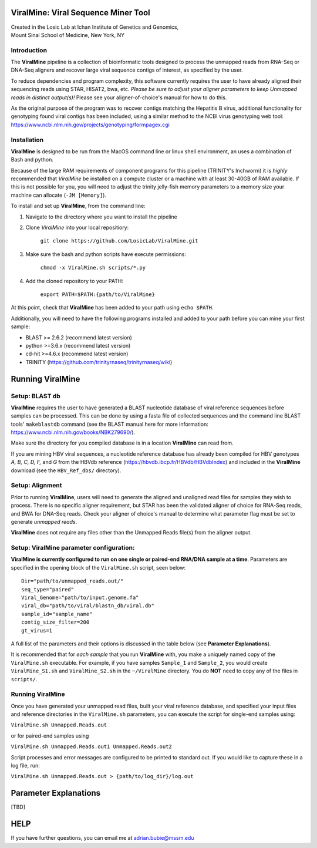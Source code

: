ViralMine: Viral Sequence Miner Tool
====================================

| Created in the Losic Lab at Ichan Institute of Genetics and Genomics, 
| Mount Sinai School of Medicine, New York, NY

Introduction
------------

The **ViralMine** pipeline is a collection of bioinformatic tools designed to process the unmapped reads from RNA-Seq or DNA-Seq aligners and recover large viral sequence contigs of interest, as specified by the user. 

To reduce dependencies and program complexity, this software currently requires the user to have already aligned their sequencing reads using STAR, HISAT2, bwa, etc. *Please be sure to adjust your aligner parameters to keep Unmapped reads in distinct output(s)!* Please see your aligner-of-choice's manual for how to do this.

As the original purpose of the program was to recover contigs matching the Hepatitis B virus, additional functionality for genotyping found viral contigs has been included, using a similar method to the NCBI virus genotyping web tool: https://www.ncbi.nlm.nih.gov/projects/genotyping/formpagex.cgi


Installation
------------

**ViralMine** is designed to be run from the MacOS command line or linux shell environment, an uses a combination of Bash and python. 

Because of the large RAM requirements of component programs for this pipeline (TRINITY's Inchworm) it is *highly* recommended that *ViralMine* be installed on a compute cluster or a machine with at least 30-40GB of RAM available. If this is not possible for you, you will need to adjust the trinity jelly-fish memory parameters to a memory size your machine can allocate (``-JM [Memory]``).

To install and set up **ViralMine**, from the command line:

1. Navigate to the directory where you want to install the pipeline
2. Clone *ViralMine* into your local repositiory: 
	
		``git clone https://github.com/LosicLab/ViralMine.git``

3. Make sure the bash and python scripts have execute permissions:
	
		``chmod -x ViralMine.sh scripts/*.py``

4. Add the cloned repository to your PATH:
	
		``export PATH=$PATH:{path/to/ViralMine}``

At this point, check that **ViralMine** has been added to your path using ``echo $PATH``.

Additionally, you will need to have the following programs installed and added to your path before you can mine your first sample:

- BLAST >= 2.6.2 (recommend latest version)
- python >=3.6.x (recommend latest version)
- cd-hit >=4.6.x (recommend latest version)
- TRINITY (https://github.com/trinityrnaseq/trinityrnaseq/wiki)


Running ViralMine
=================


Setup: BLAST db
---------------

**ViralMine** requires the user to have generated a BLAST nucleotide database of viral reference sequences before samples can be processed. This can be done by using a fasta file of collected sequences and the command line BLAST tools' ``makeblastdb`` command (see the BLAST manual here for more information: https://www.ncbi.nlm.nih.gov/books/NBK279690/). 

Make sure the directory for you compiled database is in a location **ViralMine** can read from.

If you are mining HBV viral sequences, a nucleotide reference database has already been compiled for HBV genotypes `A, B, C, D, F,` and `G` from the HBVdb reference (https://hbvdb.ibcp.fr/HBVdb/HBVdbIndex) and included in the **ViralMine** download (see the ``HBV_Ref_dbs/`` directory).


Setup: Alignment
----------------

Prior to running **ViralMine**, users will need to generate the aligned and unaligned read files for samples they wish to process. There is no specific aligner requirement, but STAR has been the validated aligner of choice for RNA-Seq reads, and BWA for DNA-Seq reads. Check your aligner of choice's manual to determine what parameter flag must be set to generate *unmapped reads*.

**ViralMine** does not require any files other than the Unmapped Reads file(s) from the aligner output. 


Setup: ViralMine parameter configuration:
-----------------------------------------

**ViralMine is currently configured to run on one single or paired-end RNA/DNA sample at a time**. Parameters are specified in the opening block of the ``ViralMine.sh`` script, seen below:

::

	Dir="path/to/unmapped_reads.out/" 
	seq_type="paired" 
	Viral_Genome="path/to/input.genome.fa" 
	viral_db="path/to/viral/blastn_db/viral.db"
	sample_id="sample_name" 
	contig_size_filter=200  
	gt_virus=1
	

A full list of the parameters and their options is discussed in the table below (see **Parameter Explanations**).


It is recommended that for *each sample* that you run **ViralMine** with, you make a uniquely named copy of the ``ViralMine.sh`` executable. For example, if you have samples ``Sample_1`` and ``Sample_2``, you would create ``ViralMine_S1.sh`` and ``ViralMine_S2.sh`` in the ``~/ViralMine`` directory. You do **NOT** need to copy any of the files in ``scripts/``.


Running ViralMine
-----------------

Once you have generated your unmapped read files, built your viral reference database, and specified your input files and reference directories in the ``ViralMine.sh`` parameters, you can execute the script for single-end samples using:

``ViralMine.sh Unmapped.Reads.out``

or for paired-end samples using

``ViralMine.sh Unmapped.Reads.out1 Unmapped.Reads.out2``

Script processes and error messages are configured to be printed to standard out. If you would like to capture these in a log file, run:

``ViralMine.sh Unmapped.Reads.out > {path/to/log_dir}/log.out``


Parameter Explanations 
======================

[TBD]



HELP
====

If you have further questions, you can email me at adrian.bubie@mssm.edu
